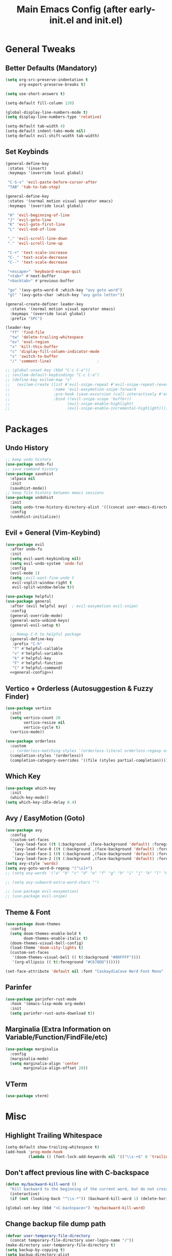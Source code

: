 #+TITLE: Main Emacs Config (after early-init.el and init.el)
#+PROPERTIES: header-args :lexical t

* General Tweaks

** Better Defaults (Mandatory)

#+BEGIN_SRC emacs-lisp
(setq org-src-preserve-indentation t
      org-export-preserve-breaks t)

(setq use-short-answers t)

(setq-default fill-column 120)

(global-display-line-numbers-mode t)
(setq display-line-numbers-type 'relative)

(setq-default tab-width 4)
(setq-default indent-tabs-mode nil)
(setq-default evil-shift-width tab-width)
#+END_SRC

** Set Keybinds

#+BEGIN_SRC emacs-lisp :noweb-ref general-config :tangle no
(general-define-key
 :states '(insert)
 :keymaps '(override local global)

 "C-S-v" 'evil-paste-before-cursor-after
 "TAB" 'tab-to-tab-stop)

(general-define-key
 :states '(normal motion visual operator emacs)
 :keymaps '(override local global)

 "H" 'evil-beginning-of-line
 "J" 'evil-goto-line
 "K" 'evil-goto-first-line
 "L" 'evil-end-of-line

 "," 'evil-scroll-line-down
 "." 'evil-scroll-line-up

 "C-+" 'text-scale-increase
 "C-_" 'text-scale-decrease
 "C--" 'text-scale-decrease

 "<escape>" 'keyboard-escape-quit
 "<tab>" #'next-buffer
 "<backtab>" #'previous-buffer

 "go" '(avy-goto-word-0 :which-key "avy goto word")
 "gl" '(avy-goto-char :which-key "avy goto letter"))

(general-create-definer leader-key
  :states '(normal motion visual operator emacs)
  :keymaps '(override local global)
  :prefix "SPC")

(leader-key
  "ff" 'find-file
  "tw" 'delete-trailing-whitespace
  "ev" 'eval-region
  "x" 'kill-this-buffer
  "c" 'display-fill-column-indicator-mode
  "s" 'switch-to-buffer
  "/" 'comment-line)                    ;

;; (global-unset-key (kbd "C-c C-a"))
;; (evilem-default-keybindings "C-c C-a")
;; (define-key evilem-map "s"
;;   (evilem-create (list #'evil-snipe-repeat #'evil-snipe-repeat-reverse
;;                   :name 'evil-easymotion-snipe-forward
;;                   :pre-hook (save-excursion (call-interactively #'evil-snipe-s))
;;                   :bind ((evil-snipe-scope 'buffer))
;;                         (evil-snipe-enable-highlight)
;;                         (evil-snipe-enable-incremental-highlight))))

#+END_SRC


* Packages

** Undo History

#+BEGIN_SRC emacs-lisp
;; keep undo history
(use-package undo-fu)
;; save command history
(use-package savehist
  :elpaca nil
  :init
  (savehist-mode))
;; keep file history between emacs sessions
(use-package undohist
  :init
  (setq undo-tree-history-directory-alist '(((concat user-emacs-directory "/undohist"))))
  :config
  (undohist-initialize))
#+END_SRC

** Evil + General (Vim-Keybind)

#+BEGIN_SRC emacs-lisp :noweb yes
(use-package evil
  :after undo-fu
  :init
  (setq evil-want-keybinding nil)
  (setq evil-undo-system 'undo-fu)
  :config
  (evil-mode 1)
  (setq ;evil-want-fine-undo t
   evil-vsplit-window-right t
   evil-split-window-below t))

(use-package helpful)
(use-package general
  :after (evil helpful avy)  ; evil-easymotion evil-snipe)
  :config
  (general-override-mode)
  (general-auto-unbind-keys)
  (general-evil-setup t)

  ;; Remap C-h to helpful package
  (general-define-key
   :prefix "C-h"
   "f" #'helpful-callable
   "v" #'helpful-variable
   "k" #'helpful-key
   "F" #'helpful-function
   "C" #'helpful-command)
  <<general-config>>)
#+END_SRC

** Vertico + Orderless (Autosuggestion & Fuzzy Finder)

#+BEGIN_SRC emacs-lisp
(use-package vertico
  :init
  (setq vertico-count 20
        vertico-resize nil
        vertico-cycle t)
  (vertico-mode))

(use-package orderless
  :custom
  ;; (orderless-matching-styles '(orderless-literal orderless-regexp orderless-flex))
  (completion-styles '(orderless))
  (completion-category-overrides '((file (styles partial-completion)))))
#+END_SRC

** Which Key

#+BEGIN_SRC emacs-lisp
(use-package which-key
  :init
  (which-key-mode))
(setq which-key-idle-delay 0.4)
#+END_SRC

** Avy / EasyMotion (Goto)

#+BEGIN_SRC emacs-lisp
(use-package avy
  :config
  (custom-set-faces
   `(avy-lead-face ((t (:background ,(face-background 'default) :foreground ,(face-attribute 'ansi-color-bright-magenta :foreground) :weight bold))))
   `(avy-lead-face-0 ((t (:background ,(face-background 'default) :foreground ,(face-attribute 'ansi-color-bright-cyan :foreground)))))
   `(avy-lead-face-1 ((t (:background ,(face-background 'default) :foreground ,(face-attribute 'ansi-color-magenta :foreground)))))
   `(avy-lead-face-2 ((t (:background ,(face-background 'default) :foreground ,(face-attribute 'ansi-color-yellow :foreground)))))))
(setq avy-style 'words)
(setq avy-goto-word-0-regexp "[^\s]+")
;; (setq avy-words '("a" "b" "c" "d" "e" "f" "g" "h" "i" "j" "k" "l" "m" "n" "o" "p" "q" "r" "s" "t" "u" "v" "w" "x" "y" "z" "aa" "ab" "ac" "ad" "ae" "af" "ag" "ah" "ai" "aj" "ak" "al" "am" "an" "ao" "ap" "aq" "ar" "as" "at" "au" "av" "aw" "ax" "ay" "az" "ba" "bb" "bc" "bd" "be" "bf" "bg" "bh" "bi" "bj" "bk" "bl" "bm" "bn" "bo" "bp" "bq" "br" "bs" "bt" "bu" "bv" "bw" "bx" "by" "bz" "ca" "cb" "cc" "cd" "ce" "cf" "cg" "ch" "ci" "cj" "ck" "cl" "cm" "cn" "co" "cp" "cq" "cr" "cs" "ct" "cu" "cv" "cw" "cx" "cy" "cz" "da" "db" "dc" "dd" "de" "df" "dg" "dh" "di" "dj" "dk" "dl" "dm" "dn" "do" "dp" "dq" "dr" "ds" "dt" "du" "dv" "dw" "dx" "dy" "dz" "ea" "eb" "ec" "ed" "ee" "ef" "eg" "eh" "ei" "ej" "ek" "el" "em" "en" "eo" "ep" "eq" "er" "es" "et" "eu" "ev" "ew" "ex" "ey" "ez" "fa" "fb" "fc" "fd" "fe" "ff" "fg" "fh" "fi" "fj" "fk" "fl" "fm" "fn" "fo" "fp" "fq" "fr" "fs" "ft" "fu" "fv" "fw" "fx" "fy" "fz" "ga" "gb" "gc" "gd" "ge" "gf" "gg" "gh" "gi" "gj" "gk" "gl" "gm" "gn" "go" "gp" "gq" "gr" "gs" "gt" "gu" "gv" "gw" "gx" "gy" "gz" "ha" "hb" "hc" "hd" "he" "hf" "hg" "hh" "hi" "hj" "hk" "hl" "hm" "hn" "ho" "hp" "hq" "hr" "hs" "ht" "hu" "hv" "hw" "hx" "hy" "hz" "ia" "ib" "ic" "id" "ie" "if" "ig" "ih" "ii" "ij" "ik" "il" "im" "in" "io" "ip" "iq" "ir" "is" "it" "iu" "iv" "iw" "ix" "iy" "iz" "ja" "jb" "jc" "jd" "je" "jf" "jg" "jh" "ji" "jj" "jk" "jl" "jm" "jn" "jo" "jp" "jq" "jr" "js" "jt" "ju" "jv" "jw" "jx" "jy" "jz" "ka" "kb" "kc" "kd" "ke" "kf" "kg" "kh" "ki" "kj" "kk" "kl" "km" "kn" "ko" "kp" "kq" "kr" "ks" "kt" "ku" "kv" "kw" "kx" "ky" "kz" "la" "lb" "lc" "ld" "le" "lf" "lg" "lh" "li" "lj" "lk" "ll" "lm" "ln" "lo" "lp" "lq" "lr" "ls" "lt" "lu" "lv" "lw" "lx" "ly" "lz" "ma" "mb" "mc" "md" "me" "mf" "mg" "mh" "mi" "mj" "mk" "ml" "mm" "mn" "mo" "mp" "mq" "mr" "ms" "mt" "mu" "mv" "mw" "mx" "my" "mz" "na" "nb" "nc" "nd" "ne" "nf" "ng" "nh" "ni" "nj" "nk" "nl" "nm" "nn" "no" "np" "nq" "nr" "ns" "nt" "nu" "nv" "nw" "nx" "ny" "nz" "oa" "ob" "oc" "od" "oe" "of" "og" "oh" "oi" "oj" "ok" "ol" "om" "on" "oo" "op" "oq" "or" "os" "ot" "ou" "ov" "ow" "ox" "oy" "oz" "pa" "pb" "pc" "pd" "pe" "pf" "pg" "ph" "pi" "pj" "pk" "pl" "pm" "pn" "po" "pp" "pq" "pr" "ps" "pt" "pu" "pv" "pw" "px" "py" "pz" "qa" "qb" "qc" "qd" "qe" "qf" "qg" "qh" "qi" "qj" "qk" "ql" "qm" "qn" "qo" "qp" "qq" "qr" "qs" "qt" "qu" "qv" "qw" "qx" "qy" "qz" "ra" "rb" "rc" "rd" "re" "rf" "rg" "rh" "ri" "rj" "rk" "rl" "rm" "rn" "ro" "rp" "rq" "rr" "rs" "rt" "ru" "rv" "rw" "rx" "ry" "rz" "sa" "sb" "sc" "sd" "se" "sf" "sg" "sh" "si" "sj" "sk" "sl" "sm" "sn" "so" "sp" "sq" "sr" "ss" "st" "su" "sv" "sw" "sx" "sy" "sz" "ta" "tb" "tc" "td" "te" "tf" "tg" "th" "ti" "tj" "tk" "tl" "tm" "tn" "to" "tp" "tq" "tr" "ts" "tt" "tu" "tv" "tw" "tx" "ty" "tz" "ua" "ub" "uc" "ud" "ue" "uf" "ug" "uh" "ui" "uj" "uk" "ul" "um" "un" "uo" "up" "uq" "ur" "us" "ut" "uu" "uv" "uw" "ux" "uy" "uz" "va" "vb" "vc" "vd" "ve" "vf" "vg" "vh" "vi" "vj" "vk" "vl" "vm" "vn" "vo" "vp" "vq" "vr" "vs" "vt" "vu" "vv" "vw" "vx" "vy" "vz" "wa" "wb" "wc" "wd" "we" "wf" "wg" "wh" "wi" "wj" "wk" "wl" "wm" "wn" "wo" "wp" "wq" "wr" "ws" "wt" "wu" "wv" "ww" "wx" "wy" "wz" "xa" "xb" "xc" "xd" "xe" "xf" "xg" "xh" "xi" "xj" "xk" "xl" "xm" "xn" "xo" "xp" "xq" "xr" "xs" "xt" "xu" "xv" "xw" "xx" "xy" "xz" "ya" "yb" "yc" "yd" "ye" "yf" "yg" "yh" "yi" "yj" "yk" "yl" "ym" "yn" "yo" "yp" "yq" "yr" "ys" "yt" "yu" "yv" "yw" "yx" "yy" "yz" "za" "zb" "zc" "zd" "ze" "zf" "zg" "zh" "zi" "zj" "zk" "zl" "zm" "zn" "zo" "zp" "zq" "zr" "zs" "zt" "zu" "zv" "zw" "zx" "zy" "zz"))

;; (setq avy-subword-extra-word-chars "")

;; (use-package evil-easymotion)
;; (use-package evil-snipe)
#+END_SRC


** Theme & Font
#+BEGIN_SRC emacs-lisp
(use-package doom-themes
  :config
  (setq doom-themes-enable-bold t
        doom-themes-enable-italic t)
  (doom-themes-visual-bell-config)
  (load-theme 'doom-city-lights t)
  (custom-set-faces
   '(doom-themes-visual-bell (( t(:background "#00FFFF"))))
   '(org-ellipsis (( t(:foreground "#C678DD"))))))

(set-face-attribute 'default nil :font "CaskaydiaCove Nerd Font Mono" :height 125)
#+END_SRC

** Parinfer

#+BEGIN_SRC emacs-lisp
(use-package parinfer-rust-mode
  :hook '(emacs-lisp-mode org-mode)
  :init
  (setq parinfer-rust-auto-download t))
#+END_SRC

** Marginalia (Extra Information on Variable/Function/FindFile/etc)

#+BEGIN_SRC emacs-lisp
(use-package marginalia
  :config
  (marginalia-mode)
  (setq marginalia-align 'center
        marginalia-align-offset 20))
#+END_SRC

** VTerm

#+BEGIN_SRC emacs-lisp
(use-package vterm)
#+END_SRC


* Misc

** Highlight Trailing Whitespace

#+BEGIN_SRC emacs-lisp
(setq-default show-trailing-whitespace t)
(add-hook 'prog-mode-hook
          (lambda () (font-lock-add-keywords nil '(("\\s-+$" 0 'trailing-whitespace)))))
#+END_SRC

** Don't affect previous line with C-backspace

#+BEGIN_SRC emacs-lisp
(defun my/backward-kill-word ()
  "Kill backward to the beginning of the current word, but do not cross lines."
  (interactive)
  (if (not (looking-back "^\\s-*")) (backward-kill-word 1) (delete-horizontal-space)))

(global-set-key (kbd "<C-backspace>") 'my/backward-kill-word)
#+END_SRC

** Change backup file dump path

#+BEGIN_SRC emacs-lisp
(defvar user-temporary-file-directory
  (concat temporary-file-directory user-login-name "/"))
(make-directory user-temporary-file-directory t)
(setq backup-by-copying t)
(setq backup-directory-alist
      `(("." . ,user-temporary-file-directory)
        (,tramp-file-name-regexp nil)))
(setq auto-save-list-file-prefix
      (concat user-temporary-file-directory ".auto-saves-"))
(setq auto-save-file-name-transforms
      `((".*" ,user-temporary-file-directory t)))
#+END_SRC

** TODOs

#+BEGIN_SRC emacs-lisp
;; TODO:
;; 1. Avy / EasyMotion make it better
;; 2. Href opening in default apps set by XDG-MIME / XDG-SCHEME-HANDLER
#+END_SRC

* Resources References

These resources were very helpful in formation of my config. So a huge phrase of appreciation to all those people who were part of this.

- [[https://opensource.com/sites/default/files/gated-content/cheat_sheet_emacs.pdf][Emacs Cheatsheet - Opensource.com]]
- [[https://github.com/progfolio/.emacs.d][Progfolio's Emacs Config (Creator of Elpaca package manager we're currently using)]]
- [[https://github.com/aadi58002/emacs-config/blob/main/init.org#avy-map][Aadi58002's Emacs Config (My classmate, been known for the Emacs user of our batch)]]
- [[https://www.lucacambiaghi.com/vanilla-emacs/readme.html][Luca's Emacs Config]] & [[https://www.karsdorp.io/posts/dotemacs/][Karsdorp's Emacs Config]] - Long list of useful options to use, like a reference-book!
